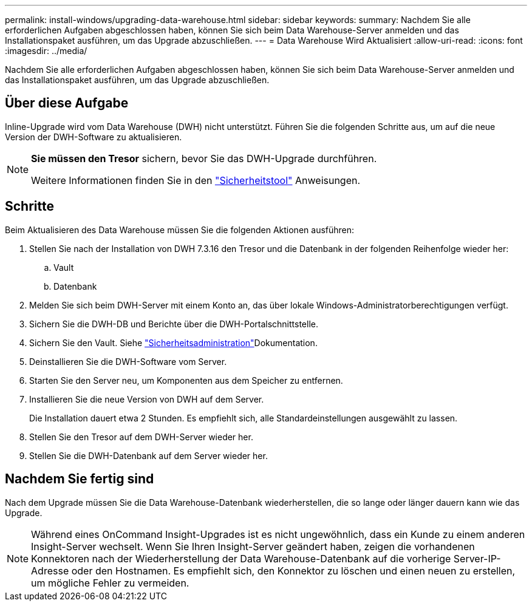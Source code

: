 ---
permalink: install-windows/upgrading-data-warehouse.html 
sidebar: sidebar 
keywords:  
summary: Nachdem Sie alle erforderlichen Aufgaben abgeschlossen haben, können Sie sich beim Data Warehouse-Server anmelden und das Installationspaket ausführen, um das Upgrade abzuschließen. 
---
= Data Warehouse Wird Aktualisiert
:allow-uri-read: 
:icons: font
:imagesdir: ../media/


[role="lead"]
Nachdem Sie alle erforderlichen Aufgaben abgeschlossen haben, können Sie sich beim Data Warehouse-Server anmelden und das Installationspaket ausführen, um das Upgrade abzuschließen.



== Über diese Aufgabe

Inline-Upgrade wird vom Data Warehouse (DWH) nicht unterstützt. Führen Sie die folgenden Schritte aus, um auf die neue Version der DWH-Software zu aktualisieren.

[NOTE]
====
*Sie müssen den Tresor* sichern, bevor Sie das DWH-Upgrade durchführen.

Weitere Informationen finden Sie in den link:../config-admin\/security-management.html["Sicherheitstool"] Anweisungen.

====


== Schritte

Beim Aktualisieren des Data Warehouse müssen Sie die folgenden Aktionen ausführen:

. Stellen Sie nach der Installation von DWH 7.3.16 den Tresor und die Datenbank in der folgenden Reihenfolge wieder her:
+
.. Vault
.. Datenbank


. Melden Sie sich beim DWH-Server mit einem Konto an, das über lokale Windows-Administratorberechtigungen verfügt.
. Sichern Sie die DWH-DB und Berichte über die DWH-Portalschnittstelle.
. Sichern Sie den Vault. Siehe link:../config-admin/security-management.html["Sicherheitsadministration"]Dokumentation.
. Deinstallieren Sie die DWH-Software vom Server.
. Starten Sie den Server neu, um Komponenten aus dem Speicher zu entfernen.
. Installieren Sie die neue Version von DWH auf dem Server.
+
Die Installation dauert etwa 2 Stunden. Es empfiehlt sich, alle Standardeinstellungen ausgewählt zu lassen.

. Stellen Sie den Tresor auf dem DWH-Server wieder her.
. Stellen Sie die DWH-Datenbank auf dem Server wieder her.




== Nachdem Sie fertig sind

Nach dem Upgrade müssen Sie die Data Warehouse-Datenbank wiederherstellen, die so lange oder länger dauern kann wie das Upgrade.

[NOTE]
====
Während eines OnCommand Insight-Upgrades ist es nicht ungewöhnlich, dass ein Kunde zu einem anderen Insight-Server wechselt. Wenn Sie Ihren Insight-Server geändert haben, zeigen die vorhandenen Konnektoren nach der Wiederherstellung der Data Warehouse-Datenbank auf die vorherige Server-IP-Adresse oder den Hostnamen. Es empfiehlt sich, den Konnektor zu löschen und einen neuen zu erstellen, um mögliche Fehler zu vermeiden.

====